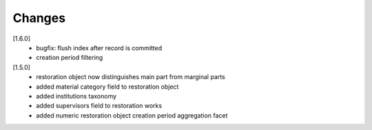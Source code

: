 ..
    Copyright (C) 2019 CIS UCT Prague.

    CIS KROKD repository is free software; you can redistribute it and/or modify it
    under the terms of the MIT License; see LICENSE file for more details.

Changes
=======

[1.6.0]
 - bugfix: flush index after record is committed
 - creation period filtering

[1.5.0]
 - restoration object now distinguishes main part from marginal parts
 - added material category field to restoration object
 - added institutions taxonomy
 - added supervisors field to restoration works
 - added numeric restoration object creation period aggregation facet
